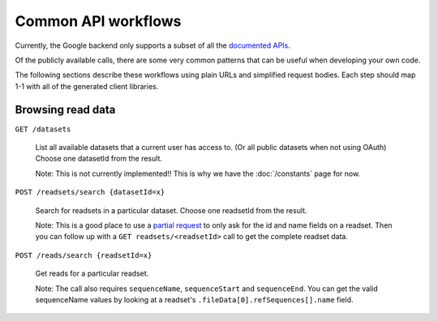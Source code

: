 Common API workflows
--------------------

Currently, the Google backend only supports a subset of all the 
`documented APIs <https://developers.google.com/genomics/v1beta/reference>`_.

Of the publicly available calls, there are some very common patterns that can 
be useful when developing your own code. 

The following sections describe these workflows using plain URLs and 
simplified request bodies. Each step should map 1-1 with all of the generated client libraries.


Browsing read data
~~~~~~~~~~~~~~~~~~

``GET /datasets``                                    
  
  List all available datasets that a current user has access to. (Or all public datasets when not using OAuth)
  Choose one datasetId from the result.
  
  Note: This is not currently implemented!! This is why we have the :doc:`/constants` page for now.

``POST /readsets/search {datasetId=x}``

  Search for readsets in a particular dataset. Choose one readsetId from the result.
  
  Note: This is a good place to use a `partial request <https://developers.google.com/genomics/performance#partial>`_ 
  to only ask for the id and name fields on a readset. Then you can follow up with a ``GET readsets/<readsetId>`` 
  call to get the complete readset data.
  
``POST /reads/search {readsetId=x}``   

  Get reads for a particular readset. 
  
  Note: The call also requires ``sequenceName``, ``sequenceStart`` and ``sequenceEnd``. 
  You can get the valid sequenceName values by looking at a readset's ``.fileData[0].refSequences[].name`` field.

